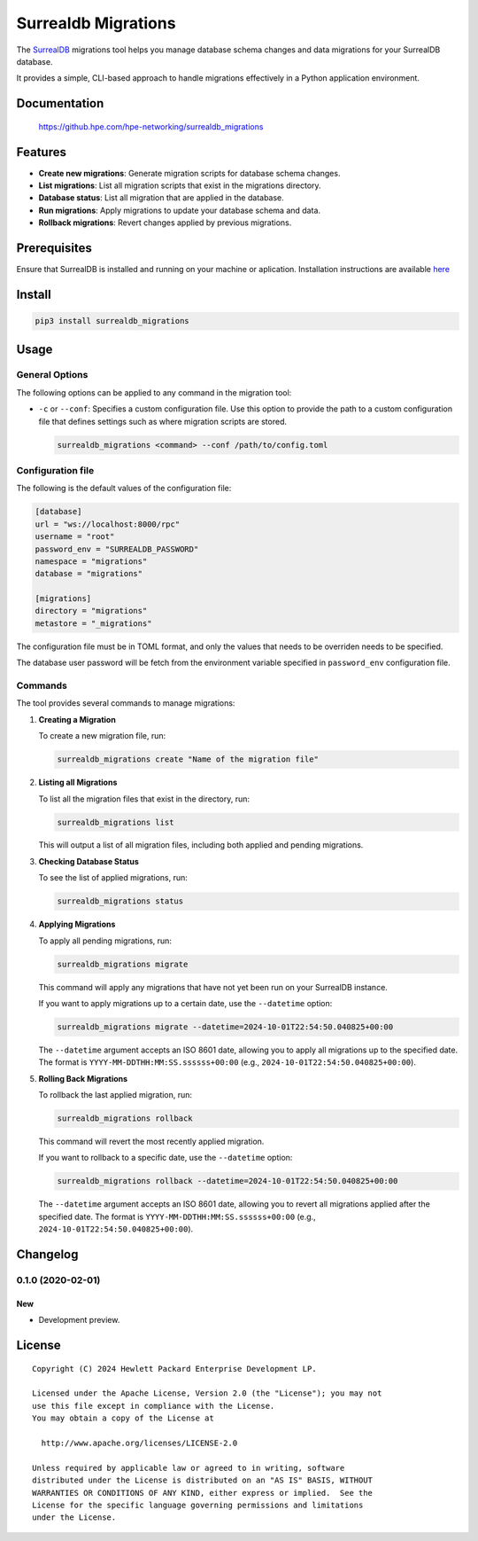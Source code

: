 ====================
Surrealdb Migrations
====================

The `SurrealDB <https://surrealdb.com/>`_ migrations tool helps you manage
database schema changes and data migrations for your SurrealDB database.

It provides a simple, CLI-based approach to handle migrations effectively in a
Python application environment.


Documentation
=============

    https://github.hpe.com/hpe-networking/surrealdb_migrations


Features
========

- **Create new migrations**: Generate migration scripts for database schema
  changes.
- **List migrations**: List all migration scripts that exist in the migrations
  directory.
- **Database status**: List all migration that are applied in the database.
- **Run migrations**: Apply migrations to update your database schema and data.
- **Rollback migrations**: Revert changes applied by previous migrations.


Prerequisites
=============

Ensure that SurrealDB is installed and running on your machine or aplication.
Installation instructions are available `here <https://surrealdb.com/install>`_


Install
=======

.. code-block:: sh

    pip3 install surrealdb_migrations


Usage
=====

General Options
---------------

The following options can be applied to any command in the migration tool:

- ``-c`` or ``--conf``: Specifies a custom configuration file. Use this
  option to provide the path to a custom configuration file that defines
  settings such as where migration scripts are stored.

  .. code-block:: bash

     surrealdb_migrations <command> --conf /path/to/config.toml


Configuration file
------------------

The following is the default values of the configuration file:

.. code-block:: toml

   [database]
   url = "ws://localhost:8000/rpc"
   username = "root"
   password_env = "SURREALDB_PASSWORD"
   namespace = "migrations"
   database = "migrations"

   [migrations]
   directory = "migrations"
   metastore = "_migrations"

The configuration file must be in TOML format, and only the values that needs
to be overriden needs to be specified.

The database user password will be fetch from the environment variable
specified in ``password_env`` configuration file.


Commands
--------

The tool provides several commands to manage migrations:

1. **Creating a Migration**

   To create a new migration file, run:

   .. code-block:: bash

      surrealdb_migrations create "Name of the migration file"

2. **Listing all Migrations**

   To list all the migration files that exist in the directory, run:

   .. code-block:: bash

      surrealdb_migrations list

   This will output a list of all migration files, including both applied and
   pending migrations.

3. **Checking Database Status**

   To see the list of applied migrations, run:

   .. code-block:: bash

      surrealdb_migrations status

4. **Applying Migrations**

   To apply all pending migrations, run:

   .. code-block:: bash

      surrealdb_migrations migrate

   This command will apply any migrations that have not yet been run on your
   SurrealDB instance.

   If you want to apply migrations up to a certain date, use the
   ``--datetime`` option:

   .. code-block:: bash

      surrealdb_migrations migrate --datetime=2024-10-01T22:54:50.040825+00:00

   The ``--datetime`` argument accepts an ISO 8601 date, allowing you to apply
   all migrations up to the specified date.
   The format is ``YYYY-MM-DDTHH:MM:SS.ssssss+00:00``
   (e.g., ``2024-10-01T22:54:50.040825+00:00``).

5. **Rolling Back Migrations**

   To rollback the last applied migration, run:

   .. code-block:: bash

       surrealdb_migrations rollback

   This command will revert the most recently applied migration.

   If you want to rollback to a specific date, use the ``--datetime`` option:

   .. code-block:: bash

       surrealdb_migrations rollback --datetime=2024-10-01T22:54:50.040825+00:00

   The ``--datetime`` argument accepts an ISO 8601 date, allowing you to revert
   all migrations applied after the specified date. The format is
   ``YYYY-MM-DDTHH:MM:SS.ssssss+00:00``
   (e.g., ``2024-10-01T22:54:50.040825+00:00``).


Changelog
=========

0.1.0 (2020-02-01)
------------------

New
~~~

- Development preview.


License
=======

::

   Copyright (C) 2024 Hewlett Packard Enterprise Development LP.

   Licensed under the Apache License, Version 2.0 (the "License"); you may not
   use this file except in compliance with the License.
   You may obtain a copy of the License at

     http://www.apache.org/licenses/LICENSE-2.0

   Unless required by applicable law or agreed to in writing, software
   distributed under the License is distributed on an "AS IS" BASIS, WITHOUT
   WARRANTIES OR CONDITIONS OF ANY KIND, either express or implied.  See the
   License for the specific language governing permissions and limitations
   under the License.
